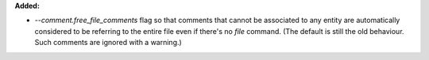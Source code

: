 **Added:**

* `--comment.free_file_comments` flag so that comments that cannot be
  associated to any entity are automatically considered to be referring to the
  entire file even if there's no `\file` command. (The default is still the old
  behaviour. Such comments are ignored with a warning.)
